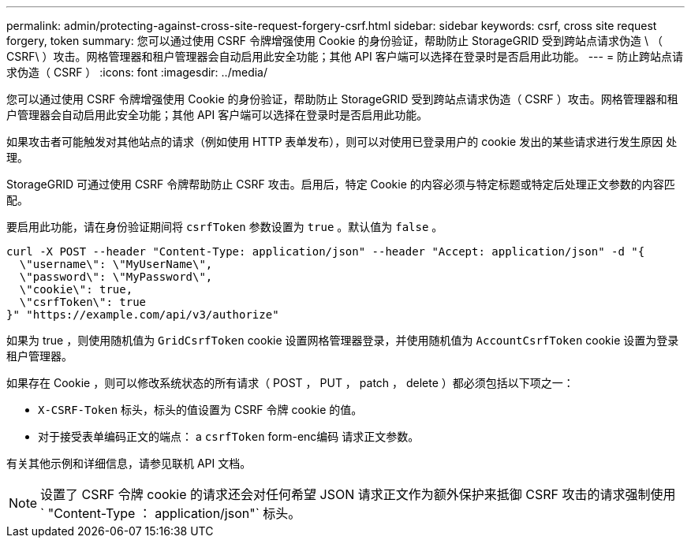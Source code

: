 ---
permalink: admin/protecting-against-cross-site-request-forgery-csrf.html 
sidebar: sidebar 
keywords: csrf, cross site request forgery, token 
summary: 您可以通过使用 CSRF 令牌增强使用 Cookie 的身份验证，帮助防止 StorageGRID 受到跨站点请求伪造 \ （ CSRF\ ）攻击。网格管理器和租户管理器会自动启用此安全功能；其他 API 客户端可以选择在登录时是否启用此功能。 
---
= 防止跨站点请求伪造（ CSRF ）
:icons: font
:imagesdir: ../media/


[role="lead"]
您可以通过使用 CSRF 令牌增强使用 Cookie 的身份验证，帮助防止 StorageGRID 受到跨站点请求伪造（ CSRF ）攻击。网格管理器和租户管理器会自动启用此安全功能；其他 API 客户端可以选择在登录时是否启用此功能。

如果攻击者可能触发对其他站点的请求（例如使用 HTTP 表单发布），则可以对使用已登录用户的 cookie 发出的某些请求进行发生原因 处理。

StorageGRID 可通过使用 CSRF 令牌帮助防止 CSRF 攻击。启用后，特定 Cookie 的内容必须与特定标题或特定后处理正文参数的内容匹配。

要启用此功能，请在身份验证期间将 `csrfToken` 参数设置为 `true` 。默认值为 `false` 。

[listing]
----
curl -X POST --header "Content-Type: application/json" --header "Accept: application/json" -d "{
  \"username\": \"MyUserName\",
  \"password\": \"MyPassword\",
  \"cookie\": true,
  \"csrfToken\": true
}" "https://example.com/api/v3/authorize"
----
如果为 true ，则使用随机值为 `GridCsrfToken` cookie 设置网格管理器登录，并使用随机值为 `AccountCsrfToken` cookie 设置为登录租户管理器。

如果存在 Cookie ，则可以修改系统状态的所有请求（ POST ， PUT ， patch ， delete ）都必须包括以下项之一：

* `X-CSRF-Token` 标头，标头的值设置为 CSRF 令牌 cookie 的值。
* 对于接受表单编码正文的端点： a `csrfToken` form-enc编码 请求正文参数。


有关其他示例和详细信息，请参见联机 API 文档。


NOTE: 设置了 CSRF 令牌 cookie 的请求还会对任何希望 JSON 请求正文作为额外保护来抵御 CSRF 攻击的请求强制使用 ` "Content-Type ： application/json"` 标头。
